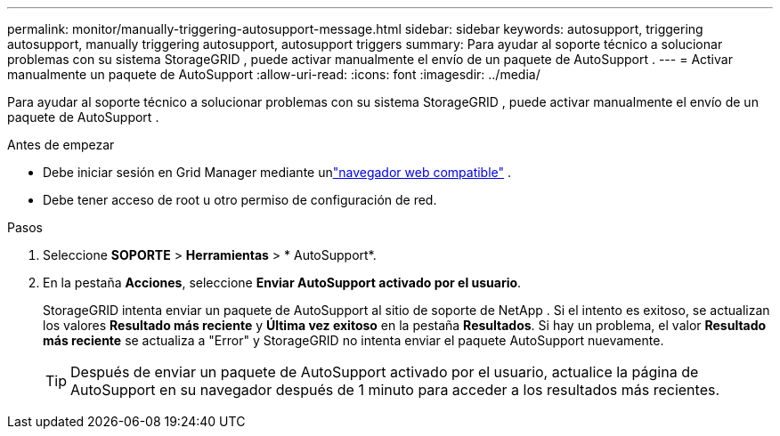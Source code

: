 ---
permalink: monitor/manually-triggering-autosupport-message.html 
sidebar: sidebar 
keywords: autosupport, triggering autosupport, manually triggering autosupport, autosupport triggers 
summary: Para ayudar al soporte técnico a solucionar problemas con su sistema StorageGRID , puede activar manualmente el envío de un paquete de AutoSupport . 
---
= Activar manualmente un paquete de AutoSupport
:allow-uri-read: 
:icons: font
:imagesdir: ../media/


[role="lead"]
Para ayudar al soporte técnico a solucionar problemas con su sistema StorageGRID , puede activar manualmente el envío de un paquete de AutoSupport .

.Antes de empezar
* Debe iniciar sesión en Grid Manager mediante unlink:../admin/web-browser-requirements.html["navegador web compatible"] .
* Debe tener acceso de root u otro permiso de configuración de red.


.Pasos
. Seleccione *SOPORTE* > *Herramientas* > * AutoSupport*.
. En la pestaña *Acciones*, seleccione *Enviar AutoSupport activado por el usuario*.
+
StorageGRID intenta enviar un paquete de AutoSupport al sitio de soporte de NetApp . Si el intento es exitoso, se actualizan los valores *Resultado más reciente* y *Última vez exitoso* en la pestaña *Resultados*. Si hay un problema, el valor *Resultado más reciente* se actualiza a "Error" y StorageGRID no intenta enviar el paquete AutoSupport nuevamente.

+

TIP: Después de enviar un paquete de AutoSupport activado por el usuario, actualice la página de AutoSupport en su navegador después de 1 minuto para acceder a los resultados más recientes.


